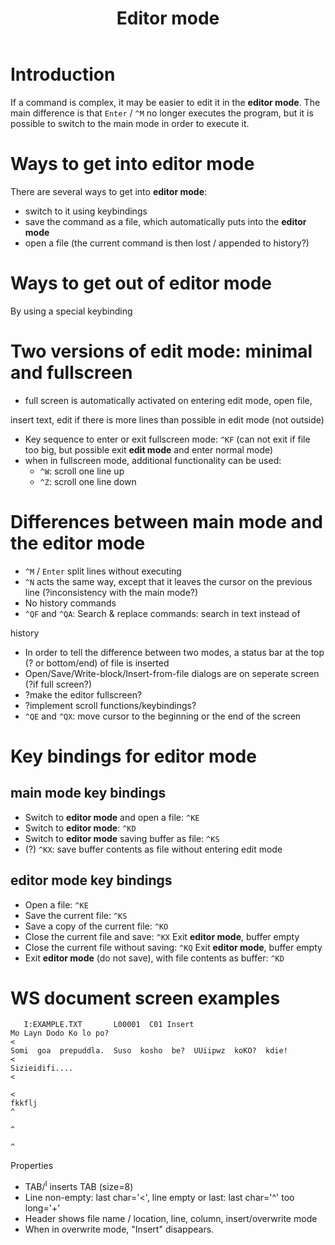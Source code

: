 #+TITLE: Editor mode
* Introduction
  If a command is complex, it may be easier to edit it in the *editor
  mode*.  The main difference is that ~Enter~ / ~^M~ no longer executes the
  program, but it is possible to switch to the main mode in order to
  execute it.

* Ways to get into editor mode
  There are several ways to get into *editor mode*:
 * switch to it using keybindings
 * save the command as a file, which automatically puts into the
   *editor mode*
 * open a file (the current command is then lost / appended to
   history?)

* Ways to get out of editor mode
  By using a special keybinding

* Two versions of edit mode: minimal and fullscreen
 * full screen is automatically activated on entering edit mode, open file,
 insert text, edit if there is more lines than possible in edit mode (not
outside)
 * Key sequence to enter or exit fullscreen mode: ~^KF~ (can not exit if
   file too big, but possible exit *edit mode* and enter normal mode)
 * when in fullscreen mode, additional functionality can be used:
   - ~^W~: scroll one line up
   - ~^Z~: scroll one line down

* Differences between main mode and the editor mode
 * ~^M~ / ~Enter~ split lines without executing
 * ~^N~ acts the same way, except that it leaves the cursor on the
   previous line (?inconsistency with the main mode?)
 * No history commands
 * ~^QF~ and ~^QA~: Search & replace commands: search in text instead of
 history
 * In order to tell the difference between two modes, a status bar at
   the top (? or bottom/end) of file is inserted
 * Open/Save/Write-block/Insert-from-file dialogs are on seperate
   screen (?if full screen?)
 * ?make the editor fullscreen?
 * ?implement scroll functions/keybindings?
 * ~^QE~ and ~^QX~: move cursor to the beginning or the end of the screen

* Key bindings for editor mode
** main mode key bindings
 * Switch to *editor mode* and open a file: ~^KE~
 * Switch to *editor mode*: ~^KD~
 * Switch to *editor mode* saving buffer as file: ~^KS~
 * (?) ~^KX~: save buffer contents as file without entering edit mode

**  editor mode key bindings
 * Open a file: ~^KE~
 * Save the current file: ~^KS~
 * Save a copy of the current file: ~^KO~
 * Close the current file and save: ~^KX~
   Exit *editor mode*, buffer empty
 * Close the current file without saving: ~^KQ~
   Exit *editor mode*, buffer empty
 * Exit *editor mode* (do not save), with file contents as buffer: ~^KD~

* WS document screen examples
#+BEGIN_SRC 
   I:EXAMPLE.TXT       L00001  C01 Insert                                       
Mo Layn Dodo Ko lo po?                                                         <
Somi  goa  prepuddla.  Suso  kosho  be?  UUiipwz  koKO?  kdie!                 <
Sizieidifi....                                                                 <
                                                                               <
fkkflj                                                                         ^
                                                                               ^
                                                                               ^
#+END_SRC

Properties
 * TAB/^I inserts TAB (size=8)
 * Line non-empty: last char='<', line empty or last: last char='^' too long='+'
 * Header shows file name / location, line, column, insert/overwrite mode
 * When in overwrite mode, "Insert" disappears.


